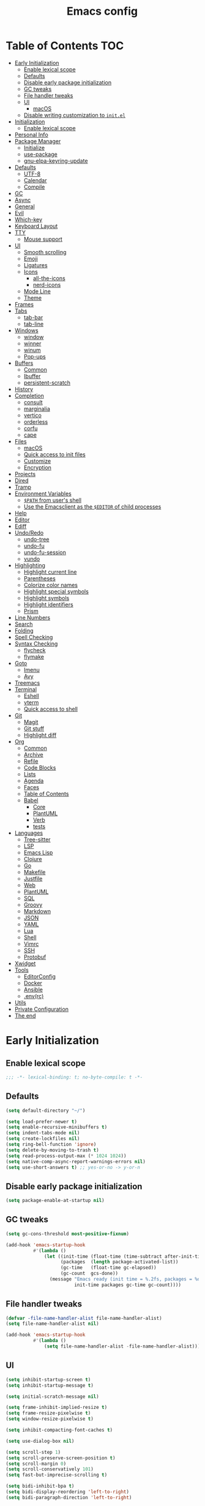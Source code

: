#+title: Emacs config
#+property: header-args:emacs-lisp :tangle init.el
* Table of Contents :TOC:
- [[#early-initialization][Early Initialization]]
  - [[#enable-lexical-scope][Enable lexical scope]]
  - [[#defaults][Defaults]]
  - [[#disable-early-package-initialization][Disable early package initialization]]
  - [[#gc-tweaks][GC tweaks]]
  - [[#file-handler-tweaks][File handler tweaks]]
  - [[#ui][UI]]
    - [[#macos][macOS]]
  - [[#disable-writing-customization-to-initel][Disable writing customization to ~init.el~]]
- [[#initialization][Initialization]]
  - [[#enable-lexical-scope-1][Enable lexical scope]]
- [[#personal-info][Personal Info]]
- [[#package-manager][Package Manager]]
  - [[#initialize][Initialize]]
  - [[#use-package][use-package]]
  - [[#gnu-elpa-keyring-update][gnu-elpa-keyring-update]]
- [[#defaults-1][Defaults]]
  - [[#utf-8][UTF-8]]
  - [[#calendar][Calendar]]
  - [[#compile][Compile]]
- [[#gc][GC]]
- [[#async][Async]]
- [[#general][General]]
- [[#evil][Evil]]
- [[#which-key][Which-key]]
- [[#keyboard-layout][Keyboard Layout]]
- [[#tty][TTY]]
  - [[#mouse-support][Mouse support]]
- [[#ui-1][UI]]
  - [[#smooth-scrolling][Smooth scrolling]]
  - [[#emoji][Emoji]]
  - [[#ligatures][Ligatures]]
  - [[#icons][Icons]]
    - [[#all-the-icons][all-the-icons]]
    - [[#nerd-icons][nerd-icons]]
  - [[#mode-line][Mode Line]]
  - [[#theme][Theme]]
- [[#frames][Frames]]
- [[#tabs][Tabs]]
  - [[#tab-bar][tab-bar]]
  - [[#tab-line][tab-line]]
- [[#windows][Windows]]
  - [[#window][window]]
  - [[#winner][winner]]
  - [[#winum][winum]]
  - [[#pop-ups][Pop-ups]]
- [[#buffers][Buffers]]
  - [[#common][Common]]
  - [[#ibuffer][Ibuffer]]
  - [[#persistent-scratch][persistent-scratch]]
- [[#history][History]]
- [[#completion][Completion]]
  - [[#consult][consult]]
  - [[#marginalia][marginalia]]
  - [[#vertico][vertico]]
  - [[#orderless][orderless]]
  - [[#corfu][corfu]]
  - [[#cape][cape]]
- [[#files][Files]]
  - [[#macos-1][macOS]]
  - [[#quick-access-to-init-files][Quick access to init files]]
  - [[#customize][Customize]]
  - [[#encryption][Encryption]]
- [[#projects][Projects]]
- [[#dired][Dired]]
- [[#tramp][Tramp]]
- [[#environment-variables][Environment Variables]]
  - [[#path-from-users-shell][~$PATH~ from user's shell]]
  - [[#use-the-emacsclient-as-the-editor-of-child-processes][Use the Emacsclient as the ~$EDITOR~ of child processes]]
- [[#help][Help]]
- [[#editor][Editor]]
- [[#ediff][Ediff]]
- [[#undoredo][Undo/Redo]]
  - [[#undo-tree][undo-tree]]
  - [[#undo-fu][undo-fu]]
  - [[#undo-fu-session][undo-fu-session]]
  - [[#vundo][vundo]]
- [[#highlighting][Highlighting]]
  - [[#highlight-current-line][Highlight current line]]
  - [[#parentheses][Parentheses]]
  - [[#colorize-color-names][Colorize color names]]
  - [[#highlight-special-symbols][Highlight special symbols]]
  - [[#highlight-symbols][Highlight symbols]]
  - [[#highlight-identifiers][Highlight identifiers]]
  - [[#prism][Prism]]
- [[#line-numbers][Line Numbers]]
- [[#search][Search]]
- [[#folding][Folding]]
- [[#spell-checking][Spell Checking]]
- [[#syntax-checking][Syntax Checking]]
  - [[#flycheck][flycheck]]
  - [[#flymake][flymake]]
- [[#goto][Goto]]
  - [[#imenu][Imenu]]
  - [[#avy][Avy]]
- [[#treemacs][Treemacs]]
- [[#terminal][Terminal]]
  - [[#eshell][Eshell]]
  - [[#vterm][vterm]]
  - [[#quick-access-to-shell][Quick access to shell]]
- [[#git][Git]]
  - [[#magit][Magit]]
  - [[#git-stuff][Git stuff]]
  - [[#highlight-diff][Highlight diff]]
- [[#org][Org]]
  - [[#common-1][Common]]
  - [[#archive][Archive]]
  - [[#refile][Refile]]
  - [[#code-blocks][Code Blocks]]
  - [[#lists][Lists]]
  - [[#agenda][Agenda]]
  - [[#faces][Faces]]
  - [[#table-of-contents][Table of Contents]]
  - [[#babel][Babel]]
    - [[#core][Core]]
    - [[#plantuml][PlantUML]]
    - [[#verb][Verb]]
    - [[#tests][tests]]
- [[#languages][Languages]]
  - [[#tree-sitter][Tree-sitter]]
  - [[#lsp][LSP]]
  - [[#emacs-lisp][Emacs Lisp]]
  - [[#clojure][Clojure]]
  - [[#go][Go]]
  - [[#makefile][Makefile]]
  - [[#justfile][Justfile]]
  - [[#web][Web]]
  - [[#plantuml-1][PlantUML]]
  - [[#sql][SQL]]
  - [[#groovy][Groovy]]
  - [[#markdown][Markdown]]
  - [[#json][JSON]]
  - [[#yaml][YAML]]
  - [[#lua][Lua]]
  - [[#shell][Shell]]
  - [[#vimrc][Vimrc]]
  - [[#ssh][SSH]]
  - [[#protobuf][Protobuf]]
- [[#xwidget][Xwidget]]
- [[#tools][Tools]]
  - [[#editorconfig][EditorConfig]]
  - [[#docker][Docker]]
  - [[#ansible][Ansible]]
  - [[#envrc][.env(rc)]]
- [[#utils][Utils]]
- [[#private-configuration][Private Configuration]]
- [[#the-end][The end]]

* Early Initialization
:PROPERTIES:
:header-args:emacs-lisp: :tangle early-init.el
:END:

** Enable lexical scope
#+begin_src emacs-lisp
;;; -*- lexical-binding: t; no-byte-compile: t -*-
#+end_src

** Defaults
#+begin_src emacs-lisp
(setq default-directory "~/")

(setq load-prefer-newer t)
(setq enable-recursive-minibuffers t)
(setq indent-tabs-mode nil)
(setq create-lockfiles nil)
(setq ring-bell-function 'ignore)
(setq delete-by-moving-to-trash t)
(setq read-process-output-max (* 1024 1024))
(setq native-comp-async-report-warnings-errors nil)
(setq use-short-answers t) ;; yes-or-no -> y-or-n
#+end_src

** Disable early package initialization
#+begin_src emacs-lisp
(setq package-enable-at-startup nil)
#+end_src

** GC tweaks
#+begin_src emacs-lisp
(setq gc-cons-threshold most-positive-fixnum)

(add-hook 'emacs-startup-hook
          #'(lambda ()
              (let ((init-time (float-time (time-subtract after-init-time before-init-time)))
                    (packages  (length package-activated-list))
                    (gc-time   (float-time gc-elapsed))
                    (gc-count  gcs-done))
                (message "Emacs ready (init time = %.2fs, packages = %d, gc time = %.2fs, gc count = %d)."
                         init-time packages gc-time gc-count))))
#+end_src

** File handler tweaks
#+begin_src emacs-lisp
(defvar -file-name-handler-alist file-name-handler-alist)
(setq file-name-handler-alist nil)

(add-hook 'emacs-startup-hook
          #'(lambda ()
              (setq file-name-handler-alist -file-name-handler-alist)))
#+end_src

** UI
#+begin_src emacs-lisp
(setq inhibit-startup-screen t)
(setq inhibit-startup-message t)

(setq initial-scratch-message nil)

(setq frame-inhibit-implied-resize t)
(setq frame-resize-pixelwise t)
(setq window-resize-pixelwise t)

(setq inhibit-compacting-font-caches t)

(setq use-dialog-box nil)

(setq scroll-step 1)
(setq scroll-preserve-screen-position t)
(setq scroll-margin 0)
(setq scroll-conservatively 101)
(setq fast-but-imprecise-scrolling t)

(setq bidi-inhibit-bpa t)
(setq bidi-display-reordering 'left-to-right)
(setq bidi-paragraph-direction 'left-to-right)

(tooltip-mode -1)
(menu-bar-mode -1)
(scroll-bar-mode -1)
(tool-bar-mode -1)

(add-to-list 'default-frame-alist '(left . 0.5))
(add-to-list 'default-frame-alist '(top . 0.5))
(add-to-list 'default-frame-alist '(width . 0.75))
(add-to-list 'default-frame-alist '(height . 0.9))

;; (add-to-list 'default-frame-alist '(menu-bar-lines . 0))
;; (add-to-list 'default-frame-alist '(tool-bar-lines . 0))
;; (add-to-list 'default-frame-alist '(vertical-scroll-bars))
;; (add-to-list 'default-frame-alist '(internal-border-width . 0))

;; (add-to-list 'default-frame-alist '(tabs
;;                                     (current-tab
;;                                      (name . "main")
;;                                      (explicit-name . t))))

(add-to-list 'default-frame-alist '(font . "JetBrains Mono Medium 14"))
;; (add-to-list 'default-frame-alist '(font . "Iosevka Medium 14"))
;; (add-to-list 'default-frame-alist '(font . "Martian Mono Condensed 14"))
#+end_src

*** macOS
#+begin_src emacs-lisp
(when (featurep 'ns)
  (setq ns-use-proxy-icon nil)
  (setq frame-title-format nil)
  ;; (add-to-list 'default-frame-alist '(undecorated-round . t))
  (add-to-list 'default-frame-alist '(ns-transparent-titlebar . t))
  (add-to-list 'default-frame-alist '(ns-appearance . dark)))
#+end_src

** Disable writing customization to ~init.el~
#+begin_src emacs-lisp
(setq custom-file (expand-file-name "custom.el" user-emacs-directory))
#+end_src

* Initialization
** Enable lexical scope
#+begin_src emacs-lisp
;;; -*- lexical-binding: t; -*-
#+end_src

* Personal Info
#+begin_src emacs-lisp
(setq user-full-name "Ruslan Kamashev"
      user-login-name "rynffoll"
      user-mail-address "rynffoll@gmail.com")
#+end_src

* Package Manager
** Initialize
#+begin_src emacs-lisp
(setq package-archives '(("gnu"    . "https://elpa.gnu.org/packages/")
                         ("nongnu" . "https://elpa.nongnu.org/nongnu/")
                         ("melpa"  . "https://melpa.org/packages/")))

(package-initialize)
#+end_src

** use-package
#+begin_src emacs-lisp
(setq use-package-always-defer t)
(setq use-package-always-ensure t)
(setq use-package-hook-name-suffix nil)
(setq use-package-enable-imenu-support t)
(setq use-package-compute-statistics t)
(setq use-package-expand-minimally t)
#+end_src

** gnu-elpa-keyring-update
#+begin_src emacs-lisp
(use-package gnu-elpa-keyring-update)
#+end_src

* Defaults
** UTF-8
#+begin_src emacs-lisp
(use-package mule
  :ensure nil
  :init
  (setq default-input-method 'russian-computer)
  :config
  (prefer-coding-system 'utf-8)
  (set-default-coding-systems 'utf-8)
  (set-terminal-coding-system 'utf-8)
  (set-keyboard-coding-system 'utf-8))

(use-package emacs
  :ensure nil
  :init
  (setq buffer-file-coding-system 'utf-8))

(use-package select
  :ensure nil
  :init
  (setq x-select-request-type '(UTF8_STRING COMPOUND_TEXT TEXT STRING)))
#+end_src

** Calendar
#+begin_src emacs-lisp
(use-package calendar
  :ensure nil
  :init
  (setq calendar-date-style 'iso)
  (setq calendar-week-start-day 1))
#+end_src

** Compile
#+begin_src emacs-lisp
(use-package compile
  :ensure nil
  :init
  (setq compilation-scroll-output 'first-error))
#+end_src

#+begin_src emacs-lisp
(use-package ansi-color
  :ensure nil
  :preface
  (defun -ansi-color-apply-on-compilation-buffer ()
    (with-silent-modifications
      (ansi-color-apply-on-region compilation-filter-start (point))))
  :hook
  (compilation-filter-hook . -ansi-color-apply-on-compilation-buffer))
#+end_src

* GC
#+begin_src emacs-lisp
(use-package gcmh
  :hook
  (emacs-startup-hook . gcmh-mode))
#+end_src

* Async
#+begin_src emacs-lisp
(use-package async
  :hook
  (after-init-hook . async-bytecomp-package-mode)
  (dired-mode-hook . dired-async-mode))
#+end_src

* General
#+begin_src emacs-lisp
(use-package general
  :config
  (general-create-definer -leader-def
    :states '(normal visual insert emacs motion)
    :keymaps 'override
    :prefix "SPC"
    :global-prefix "M-S-SPC")
  (general-create-definer -local-leader-def
    :states '(normal visual insert emacs motion)
    :keymaps 'override
    :prefix "SPC m"
    :global-prefix "M-,")
  (general-define-key
   :states '(normal visual)
   "," (general-simulate-key "SPC m" :which-key "local leader"))
  (-leader-def
    ""    '(nil :wk "leader")
    "o"   '(:ignore t :wk "open")
    "O"   '(:ignore t :wk "org")
    "p"   '(:ignore t :wk "project")
    "P"   '(:ignore t :wk "package")
    "F"   '(:ignore t :wk "frame")
    "TAB" '(:ignore t :wk "tab")
    "b"   '(:ignore t :wk "buffer")
    "f"   '(:ignore t :wk "file")
    "e"   '(:ignore t :wk "emacs")
    "g"   '(:ignore t :wk "git")
    "/"   '(:ignore t :wk "search")
    "j"   '(:ignore t :wk "jump")
    "h"   '(:ignore t :wk "help")
    "t"   '(:ignore t :wk "toggle")
    "i"   '(:ignore t :wk "insert")
    "q"   '(:ignore t :wk "quit"))
  (-local-leader-def
    ""    '(nil :wk "local leader")))
#+end_src

* Evil
#+begin_src emacs-lisp
(use-package evil
  :demand
  :preface
  (defun -save-and-kill-buffer ()
    (interactive)
    (save-buffer)
    (kill-this-buffer))
  (defun -disable-evil-cursor ()
    (setq-local evil-default-cursor '(nil)))
  :general
  (evil-insert-state-map
   "C-k" nil)
  (-leader-def
    "j[" 'evil-jump-backward
    "j]" 'evil-jump-forward)
  :custom-face
  (evil-ex-substitute-matches
   ((t (:inherit diff-removed :foreground unspecified :background unspecified :strike-through t))))
  (evil-ex-substitute-replacement
   ((t (:inherit diff-added :foreground unspecified :background unspecified :underline nil))))
  :init
  (setq evil-want-keybinding nil)
  (setq evil-emacs-state-cursor 'hbar)
  (setq evil-mode-line-format nil)
  (setq evil-symbol-word-search t)
  ;; (setq evil-move-beyond-eol nil)
  ;; (setq evil-move-cursor-back t)
  (setq evil-undo-system 'undo-redo)
  (setq evil-want-C-i-jump nil)
  :config
  (evil-mode t)
  (evil-ex-define-cmd "q" 'kill-this-buffer)
  (evil-ex-define-cmd "wq" '-save-and-kill-buffer))

(use-package evil-collection
  :demand
  :after evil
  :init
  (setq evil-collection-magit-want-horizontal-movement t)
  :config
  (evil-collection-init))

(use-package evil-commentary
  :hook
  (after-init-hook . evil-commentary-mode))

(use-package evil-surround
  :hook
  (after-init-hook . global-evil-surround-mode))

(use-package evil-matchit
  :hook
  (after-init-hook . global-evil-matchit-mode))

(use-package evil-org
  :init
  (setq evil-org-key-theme '(todo textobjects insert navigation heading))
  :hook
  (org-mode-hook . evil-org-mode))

(use-package evil-org-agenda
  :demand
  :ensure evil-org
  :after org-agenda
  :config
  (evil-org-agenda-set-keys))

(use-package evil-mc
  :hook
  (after-init-hook . global-evil-mc-mode))

(use-package evil-traces
  :disabled
  :hook
  (after-init-hook . evil-traces-mode)
  :config
  (evil-traces-use-diff-faces))
#+end_src

* Which-key
#+begin_src emacs-lisp
(use-package which-key
  :ensure nil
  :hook
  (after-init-hook . which-key-mode))
#+end_src

* Keyboard Layout
#+begin_src emacs-lisp
(use-package char-fold
  :ensure nil
  :init
  (setq char-fold-symmetric t)
  (setq search-default-mode #'char-fold-to-regexp))

(use-package reverse-im
  :general
  (evil-normal-state-map "C-х" 'evil-force-normal-state)
  (evil-insert-state-map "C-х" 'evil-normal-state)
  (evil-visual-state-map "C-х" 'evil-exit-visual-state)
  :init
  (setq reverse-im-cache-file (locate-user-emacs-file "reverse-im-cache.el"))
  (setq reverse-im-char-fold t)
  (setq reverse-im-read-char-advice-function #'reverse-im-read-char-exclude)
  (setq reverse-im-input-methods '("russian-computer"))
  :hook
  (after-init-hook . reverse-im-mode))
#+end_src

* TTY
** Mouse support
#+begin_src emacs-lisp
(use-package xt-mouse
  :unless (display-graphic-p)
  :ensure nil
  :hook
  (after-init-hook . xterm-mouse-mode))
#+end_src

* UI
** Smooth scrolling
#+begin_src emacs-lisp
(use-package pixel-scroll
  :ensure nil
  :config
  (pixel-scroll-precision-mode))
#+end_src

** Emoji
#+begin_src emacs-lisp
(when (eq window-system 'ns)
  (set-fontset-font "fontset-default" 'unicode "Apple Color Emoji" nil 'prepend))
#+end_src

** Ligatures
#+begin_src emacs-lisp
(use-package ligature
  :if (display-graphic-p)
  :config
  ;; https://github.com/mickeynp/ligature.el/wiki#jetbrains-mono
  (ligature-set-ligatures 'prog-mode '("--" "---" "==" "===" "!=" "!==" "=!="
                                       "=:=" "=/=" "<=" ">=" "&&" "&&&" "&=" "++" "+++" "***" ";;" "!!"
                                       "??" "???" "?:" "?." "?=" "<:" ":<" ":>" ">:" "<:<" "<>" "<<<" ">>>"
                                       "<<" ">>" "||" "-|" "_|_" "|-" "||-" "|=" "||=" "##" "###" "####"
                                       "#{" "#[" "]#" "#(" "#?" "#_" "#_(" "#:" "#!" "#=" "^=" "<$>" "<$"
                                       "$>" "<+>" "<+" "+>" "<*>" "<*" "*>" "</" "</>" "/>" "<!--" "<#--"
                                       "-->" "->" "->>" "<<-" "<-" "<=<" "=<<" "<<=" "<==" "<=>" "<==>"
                                       "==>" "=>" "=>>" ">=>" ">>=" ">>-" ">-" "-<" "-<<" ">->" "<-<" "<-|"
                                       "<=|" "|=>" "|->" "<->" "<~~" "<~" "<~>" "~~" "~~>" "~>" "~-" "-~"
                                       "~@" "[||]" "|]" "[|" "|}" "{|" "[<" ">]" "|>" "<|" "||>" "<||"
                                       "|||>" "<|||" "<|>" "..." ".." ".=" "..<" ".?" "::" ":::" ":=" "::="
                                       ":?" ":?>" "//" "///" "/*" "*/" "/=" "//=" "/==" "@_" "__" "???"
                                       "<:<" ";;;"))
  ;; https://github.com/mickeynp/ligature.el/wiki#iosevka
  ;; (ligature-set-ligatures 'prog-mode '("<---" "<--"  "<<-" "<-" "->" "-->" "--->" "<->" "<-->" "<--->" "<---->" "<!--"
  ;;                                      "<==" "<===" "<=" "=>" "=>>" "==>" "===>" ">=" "<=>" "<==>" "<===>" "<====>" "<!---"
  ;;                                      "<~~" "<~" "~>" "~~>" "::" ":::" "==" "!=" "===" "!=="
  ;;                                      ":=" ":-" ":+" "<*" "<*>" "*>" "<|" "<|>" "|>" "+:" "-:" "=:" "<******>" "++" "+++"))
  :hook
  (after-init-hook . global-ligature-mode))
#+end_src

** Icons
#+begin_src emacs-lisp
(defvar -with-icons nil)
#+end_src

*** all-the-icons
#+begin_src emacs-lisp
(use-package all-the-icons
  :disabled
  :if (and -with-icons (display-graphic-p))
  :autoload all-the-icons-octicon
  :config
  (unless (member "all-the-icons" (font-family-list))
    (all-the-icons-install-fonts t)))
#+end_src

Install fonts
#+begin_src emacs-lisp :tangle no :results silent
(all-the-icons-install-fonts)
#+end_src

*** nerd-icons
#+begin_src emacs-lisp
(use-package nerd-icons
  :disabled (not -with-icons)
  :if (and -with-icons (display-graphic-p))
  :init
  (setq nerd-icons-color-icons nil)
  :config
  (unless (member "Symbols Nerd Font Mono" (font-family-list))
    (nerd-icons-install-fonts)))
#+end_src

Install fonts
#+begin_src emacs-lisp :tangle no :results silent
(nerd-icons-install-fonts)
#+end_src

** Mode Line
#+begin_src emacs-lisp
(use-package faces
  :ensure nil
  :custom-face
  (mode-line ((t (:inherit mode-line :box nil :underline nil :overline nil))))
  (mode-line-inactive ((t (:inherit mode-line-inactive :box nil :underline nil :overline nil)))))

(use-package hide-mode-line)

(use-package minions
  :hook
  (after-init-hook . minions-mode))
#+end_src

doom-modeline
#+begin_src emacs-lisp
(use-package doom-modeline
  :init
  (setq doom-modeline-minor-modes t)
  (setq doom-modeline-buffer-file-name-style 'buffer-name)
  (setq doom-modeline-icon nil)
  (setq doom-modeline-modal-icon nil)
  (setq doom-modeline-buffer-encoding nil)
  (setq doom-modeline-major-mode-icon nil)
  (setq doom-modeline-buffer-modification-icon nil)
  (setq doom-modeline-workspace-name nil)
  :hook
  (after-init-hook . doom-modeline-mode))
#+end_src

mini-echo
#+begin_src emacs-lisp
(use-package mini-echo
  :disabled
  :init
  (setq mini-echo-default-segments
        '(:long ("major-mode" "buffer-name" "vcs" "buffer-position"
                 "buffer-size" "flycheck" "process" "selection-info"
                 "narrow" "macro" "profiler")
          :short ("buffer-name-short" "buffer-position" "process"
                  "profiler" "selection-info" "narrow" "macro")))
  (setq mini-echo-separator "｜")
  (setq mini-echo-ellipsis "…")
  (setq mini-echo-right-padding 1)
  (setq mini-echo-buffer-status-style 'color)
  (setq mini-echo-position-format "%l:%c %p")
  :hook
  (after-init-hook . mini-echo-mode))
#+end_src

** Theme
#+begin_src emacs-lisp
(use-package custom
  :ensure nil
  :general
  (-leader-def
    "tt" 'load-theme))
#+end_src

[[https://protesilaos.com/emacs/modus-themes][modus-themes]]
#+begin_src emacs-lisp
(use-package emacs
  ;; :disabled
  :ensure nil
  :init
  (setq modus-themes-common-palette-overrides
        '(;; (bg-region bg-cyan-intense)
          (fg-region unspecified)
          (bg-prose-block-delimiter bg-inactive)
          (fg-prose-block-delimiter fg-dim)
          (bg-prose-block-contents bg-dim)))
  :config
  (require-theme 'modus-themes) ; `require-theme' is ONLY for the built-in Modus themes
  (load-theme 'modus-operandi :no-confirm))
#+end_src

[[https://protesilaos.com/emacs/ef-themes][ef-themes]]
#+begin_src emacs-lisp
(use-package ef-themes
  ;; :disabled
  ;; :demand
  :config
  (load-theme 'ef-melissa-light :no-confirm))
#+end_src

[[https://github.com/bbatsov/solarized-emacs][solarized-theme]]
#+begin_src emacs-lisp
(use-package solarized-theme
  ;; :disabled
  ;; :demand
  :init
  (setq solarized-distinct-doc-face t)
  (setq solarized-use-variable-pitch nil)
  (setq solarized-scale-org-headlines nil)
  (setq solarized-scale-outline-headlines nil)
  (setq solarized-height-minus-1 1.0)
  (setq solarized-height-plus-1 1.0)
  (setq solarized-height-plus-2 1.0)
  (setq solarized-height-plus-3 1.0)
  (setq solarized-height-plus-4 1.0)
  :config
  (load-theme 'solarized-gruvbox-dark :no-confirm))
#+end_src

[[https://github.com/doomemacs/themes][doom-themes]]
#+begin_src emacs-lisp
(use-package doom-themes
  ;; :disabled
  ;; :demand
  :config
  (load-theme 'doom-earl-grey :no-confirm)
  ;; (setq doom-themes-treemacs-theme "doom-atom")
  ;; (setq doom-themes-treemacs-theme "doom-colors")
  ;; (doom-themes-treemacs-config)
  (doom-themes-org-config))
#+end_src

* Frames
#+begin_src emacs-lisp
(use-package frame
  :ensure nil
  :general
  (-leader-def
    "Ff" 'select-frame-by-name
    "Fn" 'make-frame-command
    "Fc" 'delete-frame
    "FC" 'delete-other-frames
    "Fo" 'other-frame
    "Fb" 'switch-to-buffer-other-frame
    "FM" 'toggle-frame-maximized
    "FF" 'toggle-frame-fullscreen)
  :config
  (blink-cursor-mode -1))

(use-package ns-win
  :if (eq window-system 'ns)
  :ensure nil
  :general
  (-leader-def
    "F[" 'ns-prev-frame
    "F]" 'ns-next-frame))

(use-package fringe
  :if (display-graphic-p)
  :ensure nil
  :init
  (setf (cdr (assq 'continuation fringe-indicator-alist))
        '(nil nil) ;; no continuation indicators
        ;; '(nil right-curly-arrow) ;; right indicator only
        ;; '(left-curly-arrow nil) ;; left indicator only
        ;; '(left-curly-arrow right-curly-arrow) ;; default
        ))

(use-package default-text-scale
  :hook
  (after-init-hook . default-text-scale-mode))
#+end_src

* Tabs
** tab-bar
#+begin_src emacs-lisp
(use-package tab-bar
  :ensure nil
  :general
  (-leader-def
    "TAB" '(:keymap tab-prefix-map :wk "tab-bar"))
  (tab-prefix-map
   "." 'tab-bar-select-tab-by-name
   "n" 'tab-new
   "[" 'tab-previous
   "]" 'tab-next
   ">" 'tab-bar-move-tab
   "<" 'tab-bar-move-tab-backward
   "c" 'tab-close
   "C" 'tab-close-other)
  :init
  (setq tab-bar-show 1)
  (setq tab-bar-format '(tab-bar-format-tabs-groups
                         tab-bar-separator))
  (setq tab-bar-close-button-show nil)
  (setq tab-bar-new-tab-choice "*scratch*")
  :hook
  (after-init-hook . tab-bar-history-mode))

(use-package tab-bar-theme
  :ensure nil
  :load-path "site-lisp/tab-bar-theme"
  :hook
  (after-init-hook . tab-bar-theme-mode))

(use-package project-tab-groups
  :hook
  (after-init-hook . project-tab-groups-mode))
#+end_src

** tab-line
#+begin_src emacs-lisp
(use-package tab-line
  :ensure nil
  :init
  (setq tab-line-close-button-show nil)
  (setq tab-line-new-button-show nil))
#+end_src

* Windows
** window
#+begin_src emacs-lisp
(use-package window
  :ensure nil
  :general
  (evil-window-map
   "m" 'maximize-window
   "M" 'minimize-window))
#+end_src

** winner
#+begin_src emacs-lisp
(use-package winner
  :ensure nil
  :general
  (evil-window-map
   "u" 'winner-undo
   "U" 'winner-redo)
  :init
  (setq winner-dont-bind-my-keys t)
  :hook
  (after-init-hook . winner-mode))
#+end_src

** winum
#+begin_src emacs-lisp
(use-package winum
  :general
  (-leader-def
    "0" 'winum-select-window-0-or-10
    "1" 'winum-select-window-1
    "2" 'winum-select-window-2
    "3" 'winum-select-window-3
    "4" 'winum-select-window-4
    "5" 'winum-select-window-5
    "6" 'winum-select-window-6
    "7" 'winum-select-window-7
    "8" 'winum-select-window-8
    "9" 'winum-select-window-9)
  :init
  (setq winum-auto-setup-mode-line nil)
  (setq winum-scope 'frame-local)
  :hook
  (after-init-hook . winum-mode))
#+end_src

** Pop-ups
#+begin_src emacs-lisp
(use-package shackle
  :disabled
  :init
  (setq shackle-default-size 0.3)
  (setq shackle-rules
        '((help-mode :align below :select t)
          (helpful-mode :align below)
          (flycheck-error-list-mode :align below)
          (cider-repl-mode :align below)
          (ansible-doc-module-mode :align below)
          ("\\*Async Shell Command\\*.*" :regexp t :ignore t)
          (Man-mode :align below :select t)
          ("\\*Man.*\\*" :regexp t :align below :select t)
          ;; ("*Warnings*" :align below)
          ("*Compile-Log*" :align below)
          (compilation-mode :align below)
          ("\\*vc-git :.*" :regexp t :align below :ignore t :select t)
          ("\\*docker-compose .*\\*" :regexp t :align below)
          (comint-mode :align below)))
  :hook
  (after-init-hook . shackle-mode))
#+end_src

#+begin_src emacs-lisp
(use-package popper
  :disabled
  :general
  ("C-`"   'popper-toggle-latest)
  ("C-§"   'popper-toggle-latest)
  ;; ("M-`"   'popper-cycle)
  ;; ("M-~"   'popper-cycle-backwards)
  ("C-M-`" 'popper-toggle-type)
  ("C-M-§" 'popper-toggle-type)
  :init
  (setq popper-mode-line '(:eval (propertize " POP " 'face '(region bold))))
  (setq popper-display-control nil) ;; for shackle
  (setq popper-window-height 0.3)
  (setq popper-reference-buffers
        '("\\*Messages\\*"
          "Output\\*$"
          "\\*Async Shell Command\\*"
          "\\*[Wo]Man.*\\*$"
          ;; "\\*Warnings\\*"
          "\\*Compile-Log\\*"
          "\\*vc-git : .*"
          
          help-mode
          helpful-mode
          
          compilation-mode
          comint-mode
          
          flymake-diagnostics-buffer-mode
          flycheck-error-list-mode
          flycheck-verify-mode
          
          cider-repl-mode
          ansible-doc-module-mode))
  :hook
  (after-init-hook . popper-mode))

(use-package popper-echo
  :disabled
  :ensure popper
  :init
  (setq popper-echo-dispatch-actions t)
  (setq popper-echo-lines 3)
  :hook
  (after-init-hook . popper-echo-mode)
  ;; (after-init-hook . popper-tab-line-mode)
  )
#+end_src

* Buffers
** Common
#+begin_src emacs-lisp
(use-package emacs
  :ensure nil
  :preface
  (defun -switch-to-scratch () (interactive) (switch-to-buffer "*scratch*"))
  (defun -switch-to-messages () (interactive) (switch-to-buffer "*Messages*"))
  :general
  (-leader-def
    "bs" '(-switch-to-scratch :wk "open scratch")
    "bm" '(-switch-to-messages :wk "open messages")
    "bR" 'rename-buffer))

(use-package menu-bar
  :ensure nil
  :general
  (-leader-def
    "bk" 'kill-current-buffer

    "tde" 'toggle-debug-on-error
    "tdq" 'toggle-debug-on-quit))

(use-package window
  :ensure nil
  :general
  (-leader-def
    "bb" 'switch-to-buffer
    "bK" 'kill-buffer-and-window))

(use-package uniquify
  :ensure nil
  :init
  (setq uniquify-buffer-name-style 'forward))

(use-package evil-commands
  :ensure evil
  :after evil
  :general
  (-leader-def
    "bn" 'evil-buffer-new
    "b]" 'evil-next-buffer
    "b[" 'evil-prev-buffer))
#+end_src

** Ibuffer
#+begin_src emacs-lisp
(use-package ibuffer
  :ensure nil
  :general
  ([remap list-buffers] 'ibuffer)
  (-leader-def
    "bi" 'ibuffer))

(use-package ibuffer-vc
  :preface
  (defun -setup-ibuffer-vc ()
    (ibuffer-vc-set-filter-groups-by-vc-root)
    (unless (eq ibuffer-sorting-mode 'alphabetic)
      (ibuffer-do-sort-by-alphabetic)))
  :hook
  (ibuffer-hook . -setup-ibuffer-vc))

(use-package nerd-icons-ibuffer
  :disabled (not -with-icons)
  :if (and -with-icons (display-graphic-p))
  :hook
  (ibuffer-mode-hook . nerd-icons-ibuffer-mode))
#+end_src

** persistent-scratch
#+begin_src emacs-lisp
(use-package persistent-scratch
  :hook
  (after-init-hook . persistent-scratch-setup-default))
#+end_src

* History
#+begin_src emacs-lisp
(use-package desktop
  :disabled
  :ensure nil
  :general
  (-leader-def
    "eDs" 'desktop-save
    "eDr" 'desktop-read)
  :init
  (setq desktop-path `(,user-emacs-directory))
  :config
  (dolist (mode '(magit-mode
                  git-commit-mode))
    (add-to-list 'desktop-modes-not-to-save mode))
  :hook
  (after-init-hook . desktop-save-mode))

(use-package savehist
  :ensure nil
  :hook
  (after-init-hook . savehist-mode))

(use-package saveplace
  :ensure nil
  :hook
  (after-init-hook . save-place-mode))

(use-package recentf
  :ensure nil
  :general
  (-leader-def
    "fr" 'recentf-open-files)
  :init
  (setq recentf-max-saved-items 300)
  :hook
  (after-init-hook . recentf-mode))
#+end_src

* Completion
** consult
#+begin_src emacs-lisp
(use-package consult
  :general
  ([remap apropos]                       'consult-apropos)
  ([remap bookmark-jump]                 'consult-bookmark)
  ([remap goto-line]                     'consult-goto-line)
  ([remap imenu]                         'consult-imenu)
  ([remap locate]                        'consult-locate)
  ([remap load-theme]                    'consult-theme)
  ([remap man]                           'consult-man)
  ([remap recentf-open-files]            'consult-recent-file)
  ([remap switch-to-buffer]              'consult-buffer)
  ([remap switch-to-buffer-other-window] 'consult-buffer-other-window)
  ([remap switch-to-buffer-other-frame]  'consult-buffer-other-frame)
  ([remap yank-pop]                      'consult-yank-pop)
  (-leader-def
    "/." 'consult-ripgrep
    "/b" 'consult-line)
  :init
  (setq register-preview-delay 0)
  (setq register-preview-function #'consult-register-format)
  (advice-add #'register-preview :override #'consult-register-window)
  :hook
  (completion-list-mode-hook . consult-preview-at-point-mode))

(use-package consult-xref
  :ensure consult
  :init
  (setq xref-show-xrefs-function #'consult-xref)
  (setq xref-show-definitions-function #'consult-xref))

(use-package consult-dir
  :general
  ([remap list-directory] 'consult-dir))
#+end_src

** marginalia
#+begin_src emacs-lisp
(use-package marginalia
  :general
  (:keymaps 'minibuffer-local-map
            "M-A" 'marginalia-cycle)
  :hook
  (after-init-hook . marginalia-mode))
#+end_src

#+begin_src emacs-lisp
(use-package nerd-icons-completion
  :disabled (not -with-icons)
  :if (and -with-icons (display-graphic-p))
  :after marginalia
  :config
  (nerd-icons-completion-mode)
  :hook
  ('marginalia-mode-hook . nerd-icons-completion-marginalia-setup))
#+end_src

** vertico
#+begin_src emacs-lisp
(use-package vertico
  :general
  (vertico-map
   "C-j" 'vertico-next
   "C-k" 'vertico-previous)
  :init
  (setq vertico-resize 'grow-only)
  (setq vertico-cycle t)
  :hook
  (after-init-hook . vertico-mode))
#+end_src

** orderless
#+begin_src emacs-lisp
(use-package orderless
  :init
  (setq completion-styles '(orderless))
  (setq orderless-matching-styles '(orderless-literal
                                    ;; orderless-flex
                                    orderless-prefixes
                                    orderless-regexp))
  (setq completion-category-overrides '((file (styles . (partial-completion))))))
#+end_src

** corfu
#+begin_src emacs-lisp
(use-package corfu
  :general
  ("M-S-SPC" 'completion-at-point)
  :init
  (setq corfu-auto t)
  (setq corfu-cycle t)
  (setq corfu-min-width 40)
  :hook
  (after-init-hook . global-corfu-mode))

(use-package corfu-echo
  :ensure corfu
  :hook
  (corfu-mode-hook . corfu-echo-mode))

(use-package corfu-info
  :ensure corfu
  :unless (display-graphic-p)
  :after corfu
  :general
  (corfu-map
   "C-h" 'corfu-info-documentation))

(use-package corfu-popupinfo
  :ensure corfu
  :if (display-graphic-p)
  :general
  (corfu-map
   "C-h" 'corfu-popupinfo-documentation)
  :init
  (setq corfu-popupinfo-delay nil)
  :hook
  (corfu-mode-hook . corfu-popupinfo-mode))

(use-package corfu-history
  :ensure corfu
  :hook
  (corfu-mode-hook . corfu-history-mode))

(use-package corfu-terminal
  :unless (display-graphic-p)
  :hook
  (corfu-mode-hook . corfu-terminal-mode))

(use-package kind-icon
  :unless -with-icons
  :after corfu
  :demand
  :preface
  (defun -kind-icon-reset-cache (theme)
    (call-interactively 'kind-icon-reset-cache))
  :init
  (setq kind-icon-default-face 'corfu-default)
  (setq kind-icon-blend-background t)
  (setq kind-icon-use-icons nil)
  (setq kind-icon-extra-space nil)
  :config
  (add-to-list 'corfu-margin-formatters #'kind-icon-margin-formatter)
  (advice-add #'disable-theme :before #'-kind-icon-reset-cache))

(use-package nerd-icons-corfu
  :disabled (not -with-icons)
  :if (and -with-icons (display-graphic-p))
  :after corfu
  :demand
  :config
  (add-to-list 'corfu-margin-formatters #'nerd-icons-corfu-formatter))
#+end_src

** cape
#+begin_src emacs-lisp
(use-package cape
  :init
  ;; Add `completion-at-point-functions', used by `completion-at-point'.
  ;; NOTE: The order matters!
  (add-to-list 'completion-at-point-functions #'cape-dabbrev) ;; Complete word from current buffers.
  (add-to-list 'completion-at-point-functions #'cape-file) ;; Complete file name.
  (add-to-list 'completion-at-point-functions #'cape-elisp-block) ;; Complete Elisp in Org or Markdown code block.
  )
#+end_src

* Files
#+begin_src emacs-lisp
(use-package files
  :ensure nil
  :general
  (-leader-def
    "." 'find-file
    "ff" 'find-file
    "br" 'revert-buffer
    "eR" 'restart-emacs)
  :init
  (setq require-final-newline t)
  (setq make-backup-files nil)
  (setq auto-save-default nil)
  (setq enable-local-variables :all)
  (setq enable-local-eval t))

(use-package autorevert
  :ensure nil
  :init
  (setq auto-revert-verbose nil)
  (setq global-auto-revert-non-file-buffers t)
  (setq auto-revert-check-vc-info t)
  :hook
  (after-init-hook . global-auto-revert-mode))
#+end_src

** macOS
#+begin_src emacs-lisp
(use-package files
  :if (eq system-type 'darwin)
  :ensure nil
  :init
  (setq insert-directory-program "gls")
  (setq trash-directory "~/.Trash/emacs"))
#+end_src

** Quick access to init files
#+begin_src emacs-lisp
(use-package iqa
  :preface
  ;; for integration with project-tab-groups
  (defun -iqa-find-file-project (file)
    (let* ((dir (file-name-directory file))
           (default-directory dir))
      (project-current t)
      (find-file file)))
  :general
  (-leader-def
    "ed" 'iqa-find-user-init-directory
    "ee" 'iqa-find-user-init-file
    "ec" 'iqa-find-user-custom-file
    "er" 'iqa-reload-user-init-file)
  :init
  (setq iqa-find-file-function #'-iqa-find-file-project)
  (setq iqa-user-init-file (concat user-emacs-directory "config.org")))
#+end_src

** Customize
#+begin_src emacs-lisp
(use-package cus-edit
  :ensure nil
  :general
  (-leader-def
    "oc" 'customize-group))
#+end_src

** Encryption
#+begin_src emacs-lisp
(use-package epg-config
  :ensure nil
  :init
  (setq epg-pinentry-mode 'loopback))
#+end_src

* Projects
#+begin_src emacs-lisp
(use-package project
  :ensure nil
  :general
  (-leader-def
    "p" '(:keymap project-prefix-map :package project :wk "project"))
  (:keymaps 'project-prefix-map
            "m" 'magit-project-status
            "b" 'consult-project-buffer)
  :init
  (setq project-kill-buffers-display-buffer-list t)
  (setq project-switch-commands
        '((project-find-file "Find file")
          (project-find-regexp "Find regexp")
          (project-find-dir "Find directory")
          (magit-project-status "Magit"))))
#+end_src

* Dired
#+begin_src emacs-lisp
(use-package dired
  :ensure nil
  :init
  (setq dired-listing-switches "-lah --group-directories-first")
  (setq dired-auto-revert-buffer t)
  (setq dired-dwim-target t)
  (setq dired-recursive-copies 'always)
  (setq dired-recursive-deletes 'always)
  (setq dired-hide-details-hide-symlink-targets nil)
  :hook
  (dired-mode-hook . dired-hide-details-mode))

(use-package dired-aux
  :ensure nil
  :init
  (setq dired-vc-rename-file t))

(use-package dired-x
  :ensure nil
  :after dired
  :general
  (:keymaps 'dired-mode-map :states 'normal
            "M-." 'dired-omit-mode)
  :init
  (setq dired-omit-files (rx (seq bol "."))))
#+end_src

[[https://github.com/Fuco1/dired-hacks][dired-hacks]]
#+begin_src emacs-lisp
(use-package dired-subtree
  :preface
  (defun -dired-subtree-revert ()
    (call-interactively 'revert-buffer)
    (recenter))
  :general
  (:keymaps 'dired-mode-map :states 'normal
            "TAB" 'dired-subtree-toggle)
  :init
  (setq dired-subtree-use-backgrounds nil)
  :config
  (when -with-icons
    ;; for treemacs-icons-dired
    (advice-add #'dired-subtree-toggle :after #'-dired-subtree-revert)))
#+end_src

[[https://github.com/purcell/diredfl][diredfl]]
#+begin_src emacs-lisp
(use-package diredfl
  ;; :disabled
  :preface
  (defun -toggle-diredfl-mode ()
    (if dired-hide-details-mode
        (diredfl-mode -1)
      (diredfl-mode +1)))
  :hook
  ;; (dired-hide-details-mode-hook . -toggle-diredfl-mode)
  (after-init-hook . diredfl-global-mode))
#+end_src

#+begin_src emacs-lisp
(use-package nerd-icons-dired
  :disabled
  :if (and -with-icons (display-graphic-p))
  :hook
  (dired-mode-hook . nerd-icons-dired-mode))
#+end_src

#+begin_src emacs-lisp
(use-package dired-git-info
  :general
  (:keymaps 'dired-mode-map :states 'normal
            ")" 'dired-git-info-mode)
  :init
  (setq dgi-auto-hide-details-p nil))
#+end_src

* Tramp
#+begin_src emacs-lisp
(use-package tramp
  :ensure nil
  :init
  (setq tramp-default-method "ssh"))
#+end_src

* Environment Variables
** ~$PATH~ from user's shell
#+begin_src emacs-lisp
(use-package exec-path-from-shell
  :if (or (memq window-system '(mac ns x)) (daemonp))
  :demand
  :init
  (setq exec-path-from-shell-arguments '("-l"))
  :config
  (exec-path-from-shell-initialize))
#+end_src

** Use the Emacsclient as the ~$EDITOR~ of child processes
#+begin_src emacs-lisp
(use-package with-editor
  :general
  ([remap shell-command]       'with-editor-shell-command)
  ([remap async-shell-command] 'with-editor-async-shell-command)
  :hook
  (shell-mode-hook   . with-editor-export-editor)
  (term-exec-hook    . with-editor-export-editor)
  (eshell-mode-hook  . with-editor-export-editor))
#+end_src

* Help
#+begin_src emacs-lisp
(use-package help
  :ensure nil
  :general
  (-leader-def
    "hx" 'describe-command
    "hk" 'describe-key
    "hv" 'describe-variable
    "hf" 'describe-function
    "hF" 'describe-face
    "hb" 'describe-bindings))

(use-package man
  :ensure nil
  :general
  (-leader-def
    "hM" 'man))

(use-package helpful
  :general
  ([remap describe-command]  'helpful-command)
  ([remap describe-key]      'helpful-key)
  ([remap describe-variable] 'helpful-variable)
  ([remap describe-function] 'helpful-function)
  (-leader-def
    "h." 'helpful-at-point))

(use-package find-func
  :ensure nil
  :general
  (-leader-def
    "hl" 'find-library))
#+end_src

* Editor
#+begin_src emacs-lisp
(use-package delsel
  :ensure nil
  :general
  ("C-c C-g" 'minibuffer-keyboard-quit)
  :hook
  (after-init-hook . delete-selection-mode))

(use-package simple
  :ensure nil
  :general
  (-leader-def
    ":" 'execute-extended-command
    "tT" 'toggle-truncate-lines)
  :init
  (setq backward-delete-char-untabify-method 'hungry)
  (setq async-shell-command-buffer 'new-buffer)
  :hook
  (after-init-hook . column-number-mode))

(use-package prog-mode
  :ensure nil
  :hook
  (after-init-hook . global-prettify-symbols-mode))

(use-package so-long
  :ensure nil
  :hook
  (after-init-hook . global-so-long-mode))

(use-package hungry-delete
  :preface
  (defun -disable-hungry-delete-mode ()
    (hungry-delete-mode -1))
  :hook
  (after-init-hook . global-hungry-delete-mode)
  (minibuffer-setup-hook . -disable-hungry-delete-mode))
#+end_src

* Ediff
#+begin_src emacs-lisp
(use-package ediff
  :ensure nil
  :init
  (setq ediff-window-setup-function 'ediff-setup-windows-plain)
  (setq ediff-split-window-function 'split-window-horizontally)
  (setq ediff-merge-split-window-function 'split-window-horizontally)
  :hook
  (ediff-prepare-buffer-hook . show-all)
  (ediff-quit-hook . winner-undo))
#+end_src

* Undo/Redo
** undo-tree
#+begin_src emacs-lisp
(use-package undo-tree
  :disabled
  :init
  (setq undo-tree-auto-save-history t)
  (setq undo-tree-history-directory-alist `(("." . ,temporary-file-directory)))
  :hook
  (after-init-hook . global-undo-tree-mode))
#+end_src

** undo-fu
#+begin_src emacs-lisp
(use-package undo-fu
  :disabled)
#+end_src

** undo-fu-session
#+begin_src emacs-lisp
(use-package undo-fu-session
  :hook
  (org-mode-hook . undo-fu-session-mode))
#+end_src

** vundo
#+begin_src emacs-lisp
(use-package vundo
  :general
  ("C-x u" 'vundo)
  :hook
  (vundo-mode-hook . -disable-global-hl-line-mode)
  (vundo-mode-hook . -disable-evil-cursor)
  :custom-face
  (vundo-highlight ((t (:inherit success :foreground unspecified))))
  (vundo-last-saved ((t (:inherit error :foreground unspecified))))
  (vundo-saved ((t (:inherit warning :foreground unspecified))))
  :config
  (setq vundo-compact-display t)
  (setq vundo-glyph-alist vundo-unicode-symbols))
#+end_src

* Highlighting
** Highlight current line
#+begin_src emacs-lisp
(use-package hl-line
  :ensure nil
  :preface
  (defun -disable-global-hl-line-mode ()
    (setq-local global-hl-line-mode nil))
  :general
  (-leader-def
    "tl" 'global-hl-line-mode)
  :hook
  (after-init-hook . global-hl-line-mode))
#+end_src

** Parentheses
#+begin_src emacs-lisp
(use-package paren
  :ensure nil
  :hook
  (after-init-hook . show-paren-mode))

(use-package elec-pair
  :ensure nil
  :hook
  (after-init-hook . electric-pair-mode))

(use-package highlight-parentheses
  :hook
  (prog-mode-hook . highlight-parentheses-mode)
  (cider-repl-mode-hook . highlight-parentheses-mode)
  (minibuffer-setup-hook . highlight-parentheses-minibuffer-setup))

(use-package paren-face
  :hook
  (after-init-hook . global-paren-face-mode))
#+end_src

** Colorize color names
#+begin_src emacs-lisp
(use-package rainbow-mode
  :general
  (-leader-def
    "tr" 'rainbow-mode)
  :hook
  (css-mode-hook . rainbow-mode))
#+end_src

** Highlight special symbols
#+begin_src emacs-lisp
(use-package whitespace
  :ensure nil
  :general
  (-leader-def
    "tw" 'whitespace-mode))

(use-package page-break-lines
  :hook
  (after-init-hook . global-page-break-lines-mode))

(use-package highlight-indent-guides
  :general
  (-leader-def
    "ti" 'highlight-indent-guides-mode)
  :init
  (setq highlight-indent-guides-method 'character)
  (setq highlight-indent-guides-responsive 'top))
#+end_src

** Highlight symbols
#+begin_src emacs-lisp
(use-package hl-todo
  :init
  (setq hl-todo-highlight-punctuation ":")
  (setq hl-todo-keyword-faces '(("TODO"  . hl-todo)
                                ("FIXME" . hl-todo)))
  :hook
  (after-init-hook . global-hl-todo-mode))

(use-package hi-lock
  :ensure nil
  :general
  (-leader-def
    "/h" '(:ignore t :wh "highlight")
    "/h." 'highlight-symbol-at-point
    "/hp" 'highlight-phrase
    "/hr" 'highlight-regexp
    "/hl" 'highlight-lines-matching-regexp
    "/hu" 'unhighlight-regexp))
#+end_src

** Highlight identifiers
#+begin_src emacs-lisp
(use-package color-identifiers-mode
  :general
  (-leader-def
    "tc" 'color-identifiers-mode))
#+end_src

** Prism
#+begin_src emacs-lisp
(use-package prism
  :general
  (-leader-def
    "tp" 'prism-mode))
#+end_src

* Line Numbers
#+begin_src emacs-lisp
(use-package display-line-numbers
  :ensure nil
  :general
  (-leader-def
    "tn" 'display-line-numbers-mode)
  :init
  (setq display-line-numbers-width-start t))
#+end_src

* Search
#+begin_src emacs-lisp
(use-package anzu
  :init
  (setq anzu-cons-mode-line-p nil)
  :hook
  (after-init-hook . global-anzu-mode))

(use-package evil-anzu
  :demand
  :after evil anzu)
#+end_src

* Folding
#+begin_src emacs-lisp
(use-package outline
  :ensure nil
  :init
  (setq outline-blank-line t))
#+end_src

#+begin_src emacs-lisp
(use-package hideshow
  :ensure nil
  :hook
  (prog-mode-hook . hs-minor-mode))
#+end_src

#+begin_src emacs-lisp
(use-package outline-indent
  :hook
  (yaml-ts-mode-hook . outline-indent-minor-mode))
#+end_src

* Spell Checking
#+begin_src emacs-lisp
(use-package ispell
  :if (executable-find "hunspell")
  :ensure nil
  :after flyspell
  :init
  (setenv "LANG" "en_US.UTF-8")
  (setq ispell-really-aspell nil)
  (setq ispell-really-hunspell t)
  (setq ispell-dictionary "ru_RU,en_US")
  :config
  (setq ispell-program-name "hunspell")
  ;; ispell-set-spellchecker-params has to be called
  ;; before ispell-hunspell-add-multi-dic will work
  (ispell-set-spellchecker-params)
  (ispell-hunspell-add-multi-dic "ru_RU,en_US"))

(use-package flyspell
  :general
  (-leader-def
    "ts" 'flyspell-mode)
  (flyspell-mode-map
   "C-," nil
   "C-." nil
   "C-c $" nil)
  :init
  (setq flyspell-delay 1)
  (setq flyspell-use-meta-tab nil)
  (setq flyspell-issue-message-flag nil)
  (setq flyspell-prog-text-faces '(;; font-lock-string-face
                                   font-lock-comment-face
                                   font-lock-doc-face))
  :hook
  ;; (text-mode-hook . flyspell-mode)
  ;; (org-mode-hook . flyspell-mode)
  ;; (prog-mode-hook . flyspell-prog-mode)
  (git-commit-mode-hook . flyspell-mode))

(use-package flyspell-correct
  :general
  (flyspell-mode-map
   "C-;" 'flyspell-correct-wrapper))
#+end_src

* Syntax Checking
** flycheck
#+begin_src emacs-lisp
(use-package flycheck
  ;; :disabled
  :init
  (setq flycheck-indication-mode 'right-fringe)
  (setq flycheck-temp-prefix ".flycheck")
  :hook
  (prog-mode-hook . flycheck-mode)
  :config
  (when (display-graphic-p)
    (define-fringe-bitmap '-flycheck-fringe-indicator
      (vector #b00000000
              #b00000000
              #b00000000
              #b00000000
              #b00000000
              #b00000100
              #b00001100
              #b00011100
              #b00111100
              #b00011100
              #b00001100
              #b00000100
              #b00000000
              #b00000000
              #b00000000
              #b00000000
              #b00000000))

    (flycheck-define-error-level 'error
      :severity 2
      :overlay-category 'flycheck-error-overlay
      :fringe-bitmap '-flycheck-fringe-indicator
      :fringe-face 'flycheck-fringe-error)

    (flycheck-define-error-level 'warning
      :severity 1
      :overlay-category 'flycheck-warning-overlay
      :fringe-bitmap '-flycheck-fringe-indicator
      :fringe-face 'flycheck-fringe-warning)

    (flycheck-define-error-level 'info
      :severity 0
      :overlay-category 'flycheck-info-overlay
      :fringe-bitmap '-flycheck-fringe-indicator
      :fringe-face 'flycheck-fringe-info)))

(use-package consult-flycheck
  :requires flycheck
  :general
  (-leader-def
    "je" 'consult-flycheck))
#+end_src

** flymake
#+begin_src emacs-lisp
(use-package flymake
  :disabled ;; too slowly
  :ensure nil
  :init
  (setq flymake-fringe-indicator-position 'right-fringe)
  :hook
  (prog-mode-hook . flymake-mode))

(use-package flymake-collection
  :hook
  (after-init-hook . flymake-collection-hook-setup))
#+end_src

* Goto
** Imenu
#+begin_src emacs-lisp
(use-package imenu
  :ensure nil
  :general
  (-leader-def
    "ji" 'imenu))
#+end_src

** Avy
#+begin_src emacs-lisp
(use-package avy
  :general
  (-leader-def
    "jc" 'avy-goto-char
    "jw" 'avy-goto-word-0
    "jW" 'avy-goto-word-1
    "jl" 'avy-goto-line
    "jL" 'avy-goto-end-of-line)
  :init
  (setq avy-background t))

(use-package link-hint
  :general
  (-leader-def
    "ol" 'link-hint-open-link))
#+end_src

* Treemacs
#+begin_src emacs-lisp
(use-package treemacs
  ;; :preface
  ;; (defun -setup-treemacs-theme ()
  ;;   (treemacs-create-theme "Icons"
  ;;     :config
  ;;     (progn
  ;;       (treemacs-create-icon
  ;;        :icon (format "%s " (all-the-icons-octicon "repo" :v-adjust -0.1 :height 1.2))
  ;;        :extensions (root-open))
  ;;       (treemacs-create-icon
  ;;        :icon (format "%s " (all-the-icons-octicon "repo" :v-adjust -0.1 :height 1.2))
  ;;        :extensions (root-closed))

  ;; 	(treemacs-create-icon
  ;; 	 :icon (format "%s " (all-the-icons-octicon "file-directory" :v-adjust 0))
  ;; 	 :extensions (dir-open))
  ;; 	(treemacs-create-icon
  ;; 	 :icon (format "%s " (all-the-icons-octicon "file-directory" :v-adjust 0))
  ;; 	 :extensions (dir-closed))

  ;; 	(treemacs-create-icon
  ;; 	 :icon (format "  %s " (all-the-icons-octicon "tag" :v-adjust 0))
  ;; 	 :extensions (tag-leaf))
  ;; 	(treemacs-create-icon
  ;; 	 :icon (format "%s %s "
  ;; 		       (all-the-icons-octicon "chevron-down" :v-adjust 0)
  ;; 		       (all-the-icons-octicon "tag" :v-adjust 0))
  ;; 	 :extensions (tag-open))
  ;; 	(treemacs-create-icon
  ;; 	 :icon (format "%s %s "
  ;; 		       (all-the-icons-octicon "chevron-right" :v-adjust 0)
  ;; 		       (all-the-icons-octicon "tag" :v-adjust 0))
  ;; 	 :extensions (tag-closed))

  ;; 	(treemacs-create-icon
  ;; 	 :icon (format "%s " (all-the-icons-octicon "alert" :v-adjust 0 :face 'error))
  ;; 	 :extensions (error))
  ;; 	(treemacs-create-icon
  ;; 	 :icon (format "%s " (all-the-icons-octicon "stop"  :v-adjust 0 :face 'warning))
  ;; 	 :extensions (warning))
  ;; 	(treemacs-create-icon
  ;; 	 :icon (format "%s " (all-the-icons-octicon "info"  :v-adjust 0 :face 'success))
  ;; 	 :extensions (info))

  ;; 	(treemacs-create-icon
  ;; 	 :icon (format "%s " (all-the-icons-octicon "file-text" :v-adjust 0))
  ;; 	 :extensions ("md" "markdown" "rst" "log" "org" "txt"
  ;; 		      "CONTRIBUTE" "LICENSE" "README" "CHANGELOG"))
  ;; 	(treemacs-create-icon
  ;; 	 :icon (format "%s " (all-the-icons-octicon "file-zip" :v-adjust 0))
  ;; 	 :extensions ("zip" "7z" "tar" "gz" "rar" "tgz"
  ;; 		      "xz" "dmg" "iso"))
  ;; 	(treemacs-create-icon
  ;; 	 :icon (format "%s " (all-the-icons-octicon "file-binary" :v-adjust 0))
  ;; 	 :extensions ("exe" "dll" "obj" "so" "o" "out" "elc"))
  ;; 	(treemacs-create-icon
  ;; 	 :icon (format "%s " (all-the-icons-octicon "file-pdf" :v-adjust 0))
  ;; 	 :extensions ("pdf"))
  ;; 	(treemacs-create-icon
  ;; 	 :icon (format "%s " (all-the-icons-octicon "file-media" :v-adjust 0))
  ;; 	 :extensions ("png" "jpg" "jpeg" "gif" "ico" "svg" "bmp"
  ;; 		      "mov" "avi" "mp4" "webm" "mkv"
  ;; 		      "wav" "mp3" "ogg" "midi"))

  ;; 	(treemacs-create-icon
  ;; 	 :icon (format "%s " (all-the-icons-octicon "file-code" :v-adjust 0))
  ;; 	 :extensions (fallback))))

  ;;   (treemacs-load-theme "Icons"))
  :general
  (-leader-def
    "0" 'treemacs-select-window
    "ft" 'treemacs)
  (:keymaps 'justl-mode-map :states 'normal
            "gr" 'treemacs-refresh)
  :init
  (setq treemacs-show-cursor t)
  (setq treemacs-follow-after-init t)
  (setq treemacs-space-between-root-nodes nil)
  (setq treemacs-recenter-after-file-follow 'on-distance)
  (setq treemacs-recenter-after-tag-follow 'on-distance)
  (setq treemacs-no-png-images (not -with-icons))
  :hook
  (treemacs-mode-hook . hide-mode-line-mode)
  (treemacs-mode-hook . -disable-evil-cursor)
  ;; :config
  ;; (when (display-graphic-p)
  ;;   (-setup-treemacs-theme))
  )
#+end_src

#+begin_src emacs-lisp
(use-package treemacs-fringe-indicator
  :ensure treemacs
  :after treemacs
  :config
  (treemacs-fringe-indicator-mode -1))

(use-package treemacs-evil
  :after treemacs evil)

(use-package treemacs-icons-dired
  :if (and -with-icons (display-graphic-p))
  :hook
  (dired-mode-hook . treemacs-icons-dired-enable-once))

(use-package treemacs-magit
  :after treemacs magit)

(use-package treemacs-tab-bar
  :after treemacs tab-bar
  :config
  (treemacs-set-scope-type 'Tabs))
#+end_src

#+begin_src emacs-lisp
(use-package treemacs-nerd-icons
  :disabled (not -with-icons)
  :if (and -with-icons (display-graphic-p))
  :after treemacs
  :demand
  :config
  (treemacs-modify-theme "nerd-icons"
    :config
    (treemacs-create-icon
     :icon (format "%s%s%s%s"
                   treemacs-nerd-icons-tab
                   treemacs-nerd-icons-tab
                   (nerd-icons-faicon "nf-fa-folder"  :face 'treemacs-nerd-icons-file-face)
                   treemacs-nerd-icons-tab)
     :extensions (dir-closed dir-open)
     :fallback 'same-as-icon))
  (treemacs-load-theme "nerd-icons"))
#+end_src

* Terminal
** Eshell
#+begin_src emacs-lisp
(use-package em-smart
  :ensure nil
  :after eshell
  :config
  (eshell-smart-initialize))

(use-package eshell-fringe-status
  :hook
  (eshell-mode-hook . eshell-fringe-status-mode))

(use-package eshell-prompt-extras
  :after eshell
  :commands epe-theme-lambda
  :init
  (setq eshell-highlight-prompt nil)
  (setq eshell-prompt-function 'epe-theme-lambda))
#+end_src

** vterm
#+begin_src emacs-lisp
(use-package vterm
  :preface
  (defun -vterm ()
    (interactive)
    (let ((default-directory "~"))
      (if (get-buffer "vterm")
          (switch-to-buffer "vterm")
        (vterm))))
  :general
  (-leader-def
    "ot" '-vterm)
  :init
  (setq vterm-max-scrollback 10000)
  (setq vterm-clear-scrollback-when-clearing t)
  :hook
  (vterm-mode-hook . -disable-global-hl-line-mode)
  (vterm-mode-hook . hide-mode-line-mode))
#+end_src

** Quick access to shell
#+begin_src emacs-lisp
(use-package eshell-toggle
  :preface
  (defun -eshell-toggle-init-vterm (dir)
    (let ((default-directory dir))
      (vterm)))
  :general
  ("§" 'eshell-toggle)
  (-leader-def
    "`" 'eshell-toggle)
  :init
  (setq eshell-toggle-init-function '-eshell-toggle-init-vterm)
  (setq eshell-toggle-find-project-root-package 'project)
  (setq eshell-toggle-run-command nil))
#+end_src

* Git
** Magit
#+begin_src emacs-lisp
(use-package magit
  :commands magit-blame
  :preface
  (defun -magit-status ()
    (interactive)
    (let ((current-prefix-arg '(4)))
      (call-interactively #'magit-status)))
  :general
  (-leader-def
    "g." 'magit-dispatch
    "gI" 'magit-init
    "gb" 'magit-blame
    "gc" 'magit-clone
    "gg" 'magit-status
    "gl" '-magit-status
    "gL" 'magit-log-buffer-file)
  :init
  (setq magit-clone-default-directory "~/Projects/")
  (setq magit-display-buffer-function 'magit-display-buffer-same-window-except-diff-v1)
  (setq magit-repository-directories `((,user-emacs-directory . 0)
                                       (,magit-clone-default-directory . 1)))
  (setq magit-diff-refine-hunk t))

(use-package magit-todos
  :init
  (setq magit-todos-keyword-suffix (rx (optional "(" (1+ (not (any ")"))) ")" ":")))
  :hook
  (magit-mode-hook . magit-todos-mode))
#+end_src

** Git stuff
#+begin_src emacs-lisp
(use-package git-timemachine
  :general
  (-leader-def
    "gt" 'git-timemachine))

(use-package git-modes)
#+end_src

** Highlight diff
#+begin_src emacs-lisp
(use-package diff-hl
  :init
  (setq diff-hl-draw-borders nil)
  :hook
  (after-init-hook         . global-diff-hl-mode)
  ;; (after-init-hook         . diff-hl-margin-mode)
  (diff-hl-mode-hook       . diff-hl-flydiff-mode)
  (dired-mode-hook         . diff-hl-dired-mode)
  (magit-pre-refresh-hook  . diff-hl-magit-pre-refresh)
  (magit-post-refresh-hook . diff-hl-magit-post-refresh))
#+end_src

* Org
** Common
#+begin_src emacs-lisp
(use-package org
  :ensure nil
  :preface
  (defun -open-org-directory  () (interactive) (find-file org-directory))
  (defun -open-org-inbox-file () (interactive) (find-file -org-inbox-file))
  (defun -open-org-todo-file  () (interactive) (find-file -org-todo-file))
  (defun -open-org-notes-file () (interactive) (find-file -org-notes-file))
  :general
  (-leader-def
    "O." '(-open-org-directory  :wk "open org-directory")
    "Oi" '(-open-org-inbox-file :wk "open inbox.org")
    "Ot" '(-open-org-todo-file  :wk "open todo.org")
    "On" '(-open-org-notes-file :wk "open notes.org"))
  :init
  (setq org-directory "~/Org")
  (setq -org-inbox-file (concat org-directory "/inbox.org"))
  (setq -org-todo-file  (concat org-directory "/todo.org"))
  (setq -org-notes-file (concat org-directory "/notes.org"))

  (setq org-startup-folded t)
  (setq org-startup-indented t)
  (setq org-insert-heading-respect-content t)
  (setq org-hide-leading-stars t)

  (setq org-agenda-files `(,-org-todo-file))
  (setq org-agenda-inhibit-startup t)
  (setq org-agenda-skip-unavailable-files t)

  (setq org-archive-location (concat org-directory "/archive.org::datetree/"))

  (setq org-auto-align-tags nil)
  (setq org-tags-column 0)
  ;; (setq org-ellipsis "…")
  (setq org-ellipsis " ⌄ ")
  (setq org-pretty-entities t)
  (setq org-hide-emphasis-markers t)
  (setq org-use-sub-superscripts '{})

  (setq org-use-fast-todo-selection 'expert)
  (setq org-todo-keywords '((sequence
                             "TODO(t)"
                             "STARTED(s)"
                             "NEXT(n)"
                             "WAITING(w)"
                             "HOLD(h)"
                             "|"
                             "DONE(d)"
                             "OBSOLETE(o)"
                             "CANCELLED(c)")))

  (setq org-log-done 'time)

  (setq org-startup-with-inline-images t)

  (setq org-catch-invisible-edits 'smart)

  (setq org-fontify-whole-heading-line t)
  (setq org-fontify-done-headline nil))
#+end_src

** Archive
#+begin_src emacs-lisp
(use-package org-archive
  :ensure org
  :init
  (setq org-archive-file-header-format nil))
#+end_src

** Refile
#+begin_src emacs-lisp
(use-package org-refile
  :ensure org
  :init
  (setq org-refile-targets '((org-agenda-files :maxlevel . 3)))
  (setq org-refile-use-outline-path 'file)
  (setq org-outline-path-complete-in-steps nil)
  (setq org-refile-allow-creating-parent-nodes 'confirm)
  (setq org-refile-use-cache t))
#+end_src

** Code Blocks
#+begin_src emacs-lisp
(use-package org-src
  :ensure org
  :init
  (setq org-src-window-setup 'current-window)
  (setq org-edit-src-content-indentation 0))
#+end_src

** Lists
#+begin_src emacs-lisp
(use-package org-list
  :ensure org
  :init
  (setq org-list-allow-alphabetical t)
  (setq org-list-demote-modify-bullet '(("+" . "-") ("-" . "+") ("*" . "+"))))
#+end_src

** Agenda
#+begin_src emacs-lisp
(use-package org-agenda
  :ensure org
  :general
  (-leader-def
    "Oa" '(org-agenda :wk "agenda"))
  :init
  (setq org-agenda-window-setup 'current-window)
  (setq org-agenda-tags-column 0))
#+end_src

** Faces
#+begin_src emacs-lisp
(use-package org-faces
  :ensure org
  :custom-face
  (org-tag              ((t (:inherit shadow))))
  (org-ellipsis         ((t (:underline nil))))
  (org-block-begin-line ((t (:underline nil))))
  (org-block-end-line   ((t (:overline nil))))
  :init
  (setq org-fontify-quote-and-verse-blocks t)
  (setq org-priority-faces
        '((?A . (:inherit (bold error)))
          (?B . (:inherit (bold warning)))
          (?C . (:inherit (bold success)))))
  (setq org-todo-keyword-faces
        '(("STARTED"   . (:inherit (bold font-lock-constant-face org-todo)))
          ("NEXT"      . (:inherit (bold font-lock-constant-face org-todo)))
          ("WAITING"   . (:inherit (bold warning org-todo)))
          ("HOLD"      . (:inherit (bold warning org-todo)))
          ("OBSOLETE"  . (:inherit (bold shadow org-todo)))
          ("CANCELLED" . (:inherit (bold shadow org-todo))))))
#+end_src

Org Bullets
#+begin_src emacs-lisp
(use-package org-bullets
  :init
  (setq org-bullets-bullet-list '("•"))
  (setq org-bullets--keywords
        `(("^\\*+ "
           (0 (let* ((level (- (match-end 0) (match-beginning 0) 1)))
                (compose-region (- (match-end 0) 2)
                                (- (match-end 0) 1)
                                (org-bullets-level-char level))
                (dolist (n (number-sequence
                            (match-beginning 0)
                            (- (match-end 0) 3)))
                  (compose-region n (+ n 1) " "))
                (put-text-property (match-beginning 0)
                                   (- (match-end 0) 2)
                                   'face (list :inherit 'org-hide))
                nil)))))
  :hook
  (org-mode-hook . org-bullets-mode))
#+end_src

** Table of Contents
#+begin_src emacs-lisp
(use-package toc-org
  :init
  (setq toc-org-max-depth 4)
  :hook
  (org-mode-hook . toc-org-enable))
#+end_src

** Babel
*** Core
#+begin_src emacs-lisp
(use-package ob-core
  :ensure org
  :init
  (setq org-babel-load-languages
        '((emacs-lisp . t)
          (shell      . t)
          (plantuml   . t)))
  :hook
  (org-babel-after-execute-hook . org-redisplay-inline-images))
#+end_src

*** PlantUML
#+begin_src emacs-lisp
(use-package ob-plantuml
  :ensure nil
  :init
  (setq org-plantuml-exec-mode 'plantuml))
#+end_src

*** Verb
#+begin_src emacs-lisp
(use-package verb
  ;; :after org
  :general
  (org-mode-map
   "C-c C-r" '(:keymap verb-command-map :package verb :wk "verb"))
  :init
  (setq verb-auto-kill-response-buffers t)
  (setq verb-json-use-mode 'json-ts-mode)
  :config
  (org-babel-do-load-languages
   'org-babel-load-languages
   '((verb . t))))
#+end_src

*** tests :verb:
#+begin_src emacs-lisp :tangle no :results silent
(message "Hello World!")
#+end_src

#+begin_src sh :tangle no :results silent
echo "Hello World!"
#+end_src

#+begin_src plantuml :tangle no :results verbatim silent
Bob -> Alice : Hello World!
#+end_src

#+begin_src verb :tangle no :op send get-body :results silent
get https://github.com/status
#+end_src

* Languages
** Tree-sitter
#+begin_src emacs-lisp
(use-package treesit-auto
  :init
  (setq treesit-auto-install 'prompt)
  :hook
  (after-init-hook . global-treesit-auto-mode))
#+end_src

Install grammars
#+begin_src emacs-lisp :tangle no :results silent
(treesit-auto-install-all)
#+end_src

** LSP
#+begin_src emacs-lisp
(use-package eglot
  :init
  (setq eglot-autoshutdown t))
#+end_src

** Emacs Lisp
#+begin_src emacs-lisp
(use-package highlight-defined
  :init
  (setq highlight-defined-face-use-itself t)
  :hook
  (emacs-lisp-mode-hook . highlight-defined-mode))

(use-package highlight-quoted
  :hook
  (emacs-lisp-mode-hook . highlight-quoted-mode))

(use-package erefactor
  :general
  (-local-leader-def :keymaps 'emacs-lisp-mode-map
    "R" '(:keymap erefactor-map :wk "refactor")))

(use-package eros
  :custom-face
  (eros-result-overlay-face ((t (:inherit shadow :box t))))
  :hook
  (emacs-lisp-mode-hook . eros-mode))

(use-package package-lint)

(use-package flycheck-package
  :after flycheck
  :demand
  :config
  (flycheck-package-setup))
#+end_src

** Clojure
Common
#+begin_src emacs-lisp
(use-package clojure-ts-mode)

(use-package eldoc
  :ensure nil
  :hook
  (clojure-ts-mode-hook . eldoc-mode)
  (cider-repl-mode-hook . eldoc-mode))
#+end_src

clj-kondo
#+begin_src emacs-lisp
(use-package flycheck-clj-kondo
  :preface
  (defun -setup-flycheck-clj-kondo ()
    (require 'flycheck-clj-kondo))
  :hook
  (clojure-ts-mode-hook . -setup-flycheck-clj-kondo))
#+end_src

CIDER
#+begin_src emacs-lisp
(use-package cider
  :custom-face
  (cider-result-overlay-face ((t (:inherit shadow :box t))))
  :general
  (-local-leader-def :keymaps 'clojure-ts-mode-map
    "c" '(:ignore t           :wk "connect")
    "cc" '(cider-jack-in      :wk "jack-in")
    "cj" '(cider-jack-in-clj  :wk "jack-in-clj")
    "cs" '(cider-jack-in-cljs :wk "jack-in-cljs")
    "cC" '(cider-connect      :wk "connect")
    "cR" '(cider-restart      :wk "restart")
    "cQ" '(cider-quit         :wk "quit")

    "b" '(:ignore t           :wk "buffer")
    "bs" 'cider-scratch

    "=" '(cider-format-buffer :wk "format"))
  :init
  (setq cider-eldoc-display-context-dependent-info t)
  :hook
  (clojure-ts-mode-hook . cider-mode))

(use-package cider-hydra
  :general
  (-local-leader-def :keymaps 'clojure-ts-mode-map
    "d" '(cider-hydra-doc/body  :wk "doc")
    "e" '(cider-hydra-eval/body :wk "eval")
    "t" '(cider-hydra-test/body :wk "test")
    "r" '(cider-hydra-repl/body :wk "repl"))
  :hook
  (clojure-ts-mode-hook . cider-hydra-mode))

(use-package clj-refactor
  :general
  (-local-leader-def :keymaps 'clojure-ts-mode-map
    "R" '(hydra-cljr-help-menu/body :wk "refactor"))
  :hook
  (clojure-ts-mode-hook . clj-refactor-mode))
#+end_src

** Go
Install [[https://github.com/golang/tools/tree/master/gopls#installation][gopls]]
#+begin_src sh :tangle no :results silent
go install golang.org/x/tools/gopls@latest
#+end_src

Install [[https://github.com/go-delve/delve/tree/master/Documentation/installation][dlv]]
#+begin_src sh :tangle no :results silent
go install github.com/go-delve/delve/cmd/dlv@latest
#+end_src

#+begin_src emacs-lisp
(use-package go-ts-mode
  :ensure nil
  :mode "\\.go\\'"
  :hook
  (go-ts-mode-hook . eglot-ensure))

(use-package go-mod-ts-mode
  :ensure go-ts-mode
  :mode "go\\.mod\\'")
#+end_src

** Makefile
#+begin_src emacs-lisp
(use-package makefile-executor
  :general
  (-local-leader-def :keymaps 'makefile-mode-map
    "e" '(:ignore t :wk "eval")
    "ee" '(makefile-executor-execute-target :wk "execute")
    "eb" '(makefile-executor-execute-target :wk "execute in dedicated buffer")
    "el" '(makefile-executor-execute-target :wk "execute last"))
  :hook
  (makefile-mode-hook . makefile-executor-mode))
#+end_src

** Justfile
#+begin_src emacs-lisp
(use-package just-mode)

(use-package justl
  :general
  (:keymaps 'justl-mode-map :states 'normal
            "?" 'justl-help-popup
            "e" 'justl-exec-recipe
            "E" 'justl-exec-eshell
            "w" 'justl--exec-recipe-with-args
            "W" 'justl-no-exec-eshell)
  (-local-leader-def :keymaps 'just-mode-map
    "e" '(:ignore t :wk "eval")
    "e." 'justl
    "ee" 'justl-exec-recipe-in-dir))
#+end_src

** Web
#+begin_src emacs-lisp
(use-package web-mode
  :mode "\\.html?\\'"
  :init
  (setq web-mode-enable-block-face t)
  (setq web-mode-enable-part-face t)
  (setq web-mode-enable-comment-interpolation t)
  (setq web-mode-enable-current-element-highlight t))
#+end_src

** PlantUML
#+begin_src emacs-lisp
(use-package plantuml-mode
  :general
  (-local-leader-def :keymaps 'plantuml-mode-map
    "p" '(plantuml-preview :wk "preview"))
  :init
  (setq plantuml-output-type (if (display-images-p) "png" "txt"))
  (setq plantuml-default-exec-mode 'executable))
#+end_src

** SQL
#+begin_src emacs-lisp
(use-package sql
  :ensure nil
  :general
  (-local-leader-def :keymaps 'sql-mode-map
    "c" '(:ignore t :wk "connect")
    "cc" '(sql-connect :wk "connect")

    "e" '(:ignore t :wk "eval")
    "ee" '(sql-send-paragraph :wk "paragraph")
    "el" '(sql-send-line-and-next :wk "line and next")
    "eb" '(sql-send-buffer :wk "buffer")
    "er" '(sql-send-region :wk "region")
    "es" '(sql-send-string :wk "string")

    "l" '(:ignore t :wk "list")
    "la" '(sql-list-all :wk "all")
    "lt" '(sql-list-table :wk "table"))
  :init
  (setq sql-connection-alist '((pg-local
                                (sql-product 'postgres)
                                (sql-port 5432)
                                (sql-server "localhost")
                                (sql-user "postgres")
                                (sql-password "postgres")
                                (sql-database "postgres")))))
#+end_src

** Groovy
#+begin_src emacs-lisp
(use-package groovy-mode)
#+end_src

** Markdown
#+begin_src emacs-lisp
(use-package markdown-mode
  :custom-face
  (markdown-code-face ((t (:inherit default))))
  :general
  (-local-leader-def :keymaps 'markdown-mode-map
    "." '(:keymap markdown-mode-command-map))
  :init
  (setq markdown-command "pandoc")
  (setq markdown-fontify-code-blocks-natively t)
  :config
  (add-to-list 'markdown-code-lang-modes '("clj" . clojure-mode)))

(use-package grip-mode
  :general
  (-local-leader-def :keymaps 'markdown-mode-map
    "g" 'grip-mode)
  :init
  (setq grip-update-after-change nil)
  (setq grip-preview-use-webkit t))

(use-package markdown-toc)

(use-package edit-indirect)
#+end_src

** JSON
#+begin_src emacs-lisp
(use-package json-ts-mode
  :ensure nil
  :general
  (-local-leader-def :keymaps 'json-ts-mode-map
    "=" '(json-pretty-print-buffer :wk "format")))
#+end_src

** YAML
#+begin_src emacs-lisp
(use-package yaml-ts-mode
  :ensure nil
  :hook
  (yaml-ts-mode-hook . flycheck-mode)
  (yaml-ts-mode-hook . highlight-indent-guides-mode))
#+end_src

** Lua
#+begin_src emacs-lisp
(use-package lua-mode
  :init
  (setq lua-indent-level 2)
  :hook
  (lua-mode-hook . eglot-ensure))
#+end_src

** Shell
#+begin_src emacs-lisp
(use-package sh-script
  :ensure nil)

(use-package executable
  :ensure nil
  :hook
  (after-save-hook . executable-make-buffer-file-executable-if-script-p))

(use-package flymake-shellcheck
  :hook
  (sh-mode-hook . flymake-shellcheck-load))
#+end_src

** Vimrc
#+begin_src emacs-lisp
(use-package vimrc-mode)
#+end_src

** SSH
#+begin_src emacs-lisp
(use-package ssh-config-mode
  :init
  (autoload 'ssh-config-mode "ssh-config-mode" t))
#+end_src

** Protobuf
#+begin_src emacs-lisp
(use-package protobuf-ts-mode
  :mode "\\.proto\\'")
#+end_src

* Xwidget
#+begin_src emacs-lisp
(use-package xwidget
  :if (display-graphic-p)
  :ensure nil
  :general
  (-leader-def
    "ow" 'xwidget-webkit-browse-url))

(use-package xwwp
  :if (display-graphic-p)
  :after xwidget
  :general
  (:keymaps 'xwidget-webkit-mode-map :states 'normal
            "f" 'xwwp-follow-link))
#+end_src

* Tools
** EditorConfig
#+begin_src emacs-lisp
(use-package editorconfig
  :ensure nil
  :hook
  (after-init-hook . editorconfig-mode))
#+end_src

** Docker
#+begin_src emacs-lisp
(use-package docker
  :general
  (-leader-def
    "od" 'docker))

(use-package dockerfile-mode
  :general
  (-local-leader-def :keymaps 'dockerfile-mode-map
    "b" 'dockerfile-build-buffer
    "B" 'dockerfile-build-no-cache-buffer))

(use-package docker-compose-mode
  :general
  (-local-leader-def :keymaps 'docker-compose-mode-map
    "." 'docker-compose))
#+end_src

** Ansible
#+begin_src emacs-lisp
(use-package jinja2-mode
  :mode "\\.j2\\'")

(use-package ansible-vault-with-editor
  :vc (:url "https://github.com/rynffoll/ansible-vault-with-editor" :rev :newest)
  :general
  (-local-leader-def :keymaps 'yaml-ts-mode-map
    "e" '(ansible-vault-with-editor-edit :wk "edit")
    "E" '(ansible-vault-with-editor-encrypt :wk "encrypt")
    "D" '(ansible-vault-with-editor-decrypt :wk "decrypt")))
#+end_src

** .env(rc)
#+begin_src emacs-lisp
(use-package direnv
  :if (executable-find "direnv")
  :preface
  (defun -direnv-hook ()
    (add-hook
     'after-save-hook
     (lambda ()
       (call-interactively 'direnv-update-environment))
     nil t))
  :general
  (-local-leader-def :keymaps 'direnv-envrc-mode-map
    "a" 'direnv-allow
    "u" 'direnv-update-environment)
  :init
  (setq direnv-always-show-summary nil)
  :hook
  (after-init-hook . direnv-mode)
  (direnv-envrc-mode-hook . -direnv-hook))
#+end_src

#+begin_src emacs-lisp
(use-package envrc
  :disabled
  :if (executable-find "direnv")
  :hook
  (after-init-hook . envrc-global-mode))
#+end_src

* Utils
#+begin_src emacs-lisp
(use-package focus
  :general
  (-leader-def
    "tf" 'focus-mode))

(use-package olivetti
  :general
  (-leader-def
    "to" 'olivetti-mode))

(use-package crux
  :general
  (-leader-def
    "fR" 'crux-rename-file-and-buffer
    "fD" 'crux-delete-file-and-buffer))

(use-package deadgrep
  :general
  (-leader-def
    "/D" 'deadgrep))

(use-package try)

(use-package password-generator)

(use-package string-inflection)

(use-package show-font)
#+end_src

* Private Configuration
Loading private configuration from ~~/.emacs.d/site-lisp/default.el~
[[https://www.gnu.org/software/emacs/manual/html_node/emacs/Init-File.html][50.4 The Emacs Initialization File]]
#+begin_src emacs-lisp
(add-to-list 'load-path (concat user-emacs-directory "site-lisp"))
#+end_src

* The end
#+begin_src emacs-lisp :tangle no
;; Local Variables:
;; eval: (add-hook 'after-save-hook (lambda () (org-babel-tangle)) nil t)
;; End:
#+end_src

